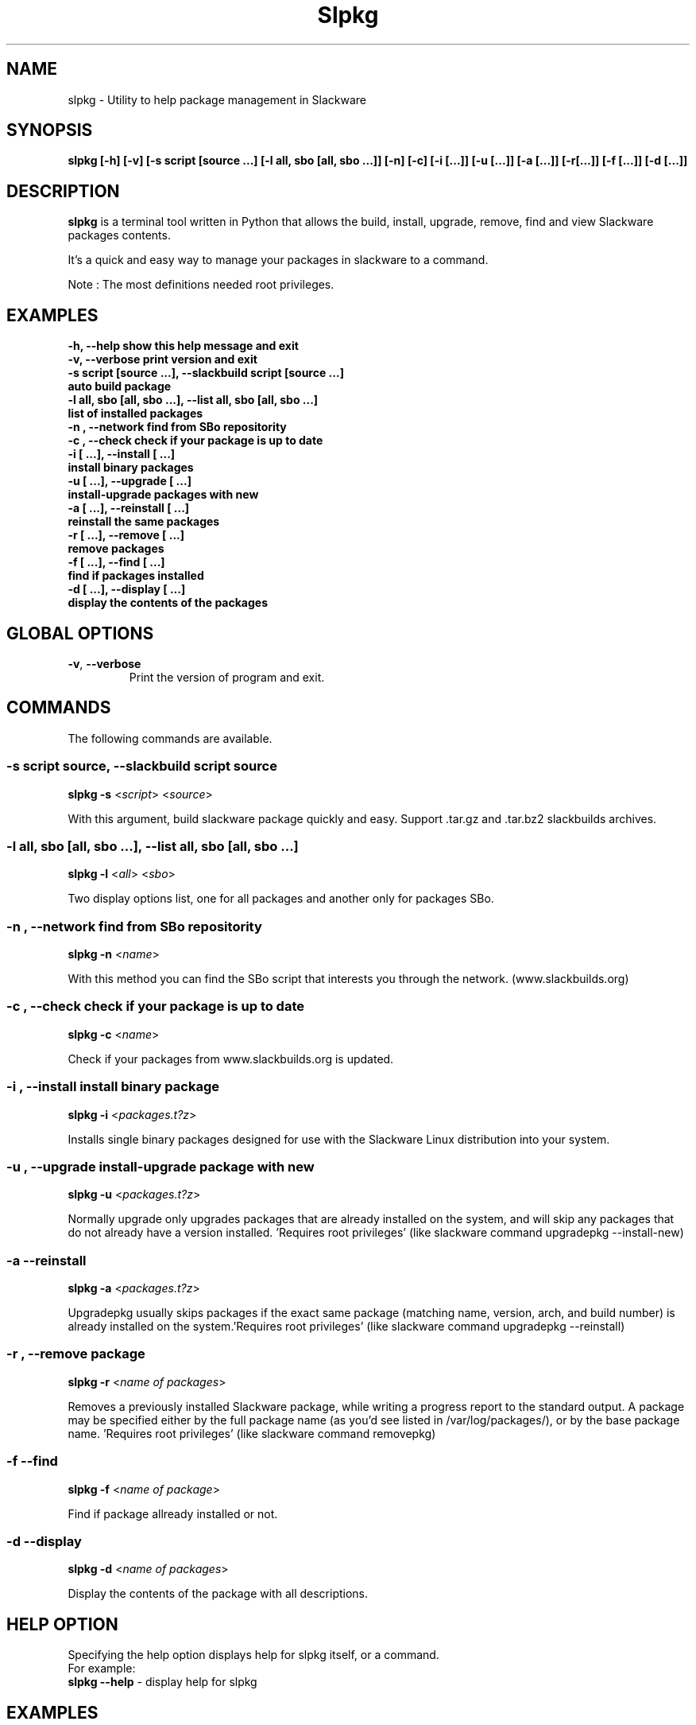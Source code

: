 .\"                                      -*- nroff -*-
.\" Copyright (C) 2014 Dimitris Zlatanidis
.\"
.\" This program is free software: you can redistribute it and/or modify
.\" it under the terms of the GNU General Public License as published by
.\" the Free Software Foundation, either version 3 of the License, or
.\" (at your option) any later version.
.\"
.\" This program is distributed in the hope that it will be useful,
.\" but WITHOUT ANY WARRANTY; without even the implied warranty of
.\" MERCHANTABILITY or FITNESS FOR A PARTICULAR PURPOSE.  See the
.\" GNU General Public License for more details.
.\"
.TH Slpkg "8" "5 2014" "slpkg"
.SH NAME
slpkg - Utility to help package management in Slackware
.SH SYNOPSIS
 \fBslpkg\fP \fB[-h]\fP \fB[-v]\fP \fB[-s script [source ...]\fP \fB[-l all, sbo [all, sbo ...]]\fP 
\fB[-n]\fP \fB[-c]\fP \fB[-i [...]]\fP \fB[-u [...]]\fP \fB[-a [...]]\fP \fB[-r[...]]\fP 
\fB[-f [...]]\fP \fB[-d [...]]\fP
.SH DESCRIPTION
\fBslpkg\fP is a terminal tool written in Python that allows the build, install, upgrade, 
remove, find and view Slackware packages contents.
.PP
It's a quick and easy way to manage your packages in slackware to a command.
.PP
Note : The most definitions needed root privileges.
.SH EXAMPLES
  \fB-h, --help            show this help message and exit\fP
  \fB-v, --verbose         print version and exit\fP
  \fB-s script [source ...], --slackbuild script [source ...]\fP
  \fB                      auto build package\fP
  \fB-l all, sbo [all, sbo ...], --list all, sbo [all, sbo ...]\fP
  \fB                      list of installed packages\fP
  \fB-n , --network        find from SBo repositority\fP
  \fB-c , --check          check if your package is up to date\fP
  \fB-i  [ ...], --install  [ ...]\fP
  \fB                      install binary packages\fP
  \fB-u  [ ...], --upgrade  [ ...]\fP
  \fB                      install-upgrade packages with new\fP
  \fB-a  [ ...], --reinstall  [ ...]\fP
  \fB                      reinstall the same packages\fP
  \fB-r  [ ...], --remove  [ ...]\fP
  \fB                      remove packages\fP
  \fB-f  [ ...], --find  [ ...]\fP
  \fB                      find if packages installed\fP
  \fB-d  [ ...], --display  [ ...]\fP
  \fB                      display the contents of the packages\fP

.SH GLOBAL OPTIONS
.TP
\fB\-v\fP, \fB\-\-verbose\fP
Print the version of program and exit.
.SH COMMANDS
.PP
The following commands are available.
.SS -s script source, --slackbuild script source
\fBslpkg\fP \fB-s\fP <\fIscript\fP> <\fIsource\fP>
.PP
With this argument, build slackware package quickly and easy.
Support .tar.gz and .tar.bz2 slackbuilds archives.
.SS -l all, sbo [all, sbo ...], --list all, sbo [all, sbo ...]
\fBslpkg\fP \fB-l\fP <\fIall\fP> <\fIsbo\fP>
.PP
Two display options list, one for all packages and another
only for packages SBo.
.SS -n , --network find from SBo repositority
\fBslpkg\fP \fB-n\fP <\fIname\fP>
.PP
With this method you can find the SBo script that interests you through
the network. (www.slackbuilds.org)
.SS -c , --check check if your package is up to date
\fBslpkg\fP \fB-c\fP <\fIname\fP>
.PP
Check if your packages from www.slackbuilds.org is updated.
.SS -i , --install install binary package
\fBslpkg\fP \fB-i\fP <\fIpackages.t?z\fP>
.PP
Installs single binary packages designed for use with the 
Slackware Linux distribution into your system.
.SS -u , --upgrade install-upgrade package with new
\fBslpkg\fP \fB-u\fP <\fIpackages.t?z\fP>
.PP
Normally upgrade only upgrades packages that are already
installed on the system, and will skip any packages that do not
already have a version installed. 'Requires root privileges'
(like slackware command upgradepkg --install-new)
.SS -a --reinstall
\fBslpkg\fP \fB-a\fP <\fIpackages.t?z\fP>
.PP
Upgradepkg usually skips packages if the exact same package
(matching name, version, arch, and build number) is already
installed on the system.'Requires root privileges' (like 
slackware command upgradepkg --reinstall)
.SS -r , --remove package
\fBslpkg\fP \fB-r\fP <\fIname of packages\fP>
.PP
Removes a previously installed Slackware package, while writing
a progress report to the standard output. A package may be 
specified either by the full package name (as you'd see listed in
/var/log/packages/), or by the base package name. 'Requires root
privileges' (like slackware command removepkg)
.SS -f --find
\fBslpkg\fP \fB-f\fP <\fIname of package\fP>
.PP
Find if package allready installed or not.
.SS -d --display
\fBslpkg\fP \fB-d\fP <\fIname of packages\fP>
.PP
Display the contents of the package with all descriptions.
.SH HELP OPTION
Specifying the help option displays help for slpkg itself, or a
command.
.br
For example:
  \fBslpkg \-\-help\fP - display help for slpkg
.SH EXAMPLES

$ \fBslpkg -c flashplayer-plugin\fP
  Searching for `flashplayer-plugin` from www.slackbuilds.org Please wait ...

  New version is available !!!
  +==================================================
  | flashplayer-plugin 11.2.202.356
  +==================================================

$ \fBslpkg -n termcolor\fP

  Searching for termcolor from www.slackbuilds.org Please wait ...

  +=====================================================================================
  | The `termcolor` found in --> http://slackbuilds.org/repository/14.1/python/termcolor/
  +=====================================================================================

  Download SlackBuild : http://slackbuilds.org/slackbuilds/14.1/python/termcolor.tar.gz
  Source Downloads : https://pypi.python.org/packages/source/t/termcolor/termcolor-1.1.0.tar.gz
  Extra Downloads : 
  Package requirements :

  Download this package [y/n]


  Two files termcolor.tar.gz and termcolor-1.1.0.tar.gz
  must be in the same directory.

$ \fBslpkg -s termcolor.tar.gz termcolor-1.1.0.tar.gz\fP

  Slackware package /tmp/termcolor-1.1.0-x86_64-1_SBo.tgz created.

$ \fBslpkg -u /tmp/termcolor-1.1.0-x86_64-1_SBo.tgz\fP

  Installing new package ./termcolor-1.1.0-x86_64-1_SBo.tgz

$ \fBslpkg -r termcolor yetris\fP

  !!! WARNING !!!

  Are you sure to remove this package [y/n] y

  Package: termcolor-1.1.0-x86_64-1_SBo
  Package: yetris-2.0.1-x86_64-1_SBo
          Removing...

$ \fBslpkg -f termcolor\fP

  The package 'termcolor' not found

$ \fBslpkg -d termcolor\fP

  The package 'termcolor' not found

$ \fBslpkg -v\fP

  Version: x.x.x

.SH AUTHOR
Dimitris Zlatanidis <d.zlatanidis@gmail.com>
.SH COPYRIGHT
Copyright \(co 2014 Dimitris Zlatanidis

.SH SEE ALSO
installpkg(8), upgradepkg(8), removepkg(8), pkgtool(8), slackpkg(8) 
